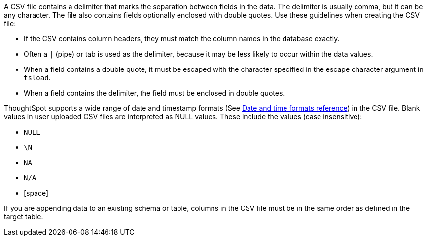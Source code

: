 A CSV file contains a delimiter that marks the separation between fields in the data.
The delimiter is usually comma, but it can be any character.
The file also contains fields optionally enclosed with double quotes.
Use these guidelines when creating the CSV file:

* If the CSV contains column headers, they must match the column names in the database exactly.
* Often a `|` (pipe) or tab is used as the delimiter, because it may be less likely to occur within the data values.
* When a field contains a double quote, it must be escaped with the character specified in the escape character argument in `tsload`.
* When a field contains the delimiter, the field must be enclosed in double quotes.

ThoughtSpot supports a wide range of date and timestamp formats (See xref:date-formats-for-loading.adoc[Date and time formats reference]) in the CSV file.
Blank values in user uploaded CSV files are interpreted as NULL values.
These include the values (case insensitive):

* `NULL`
* `\N`
* `NA`
* `N/A`
* [space]

If you are appending data to an existing schema or table, columns in the CSV file must be in the same order as defined in the target table.
